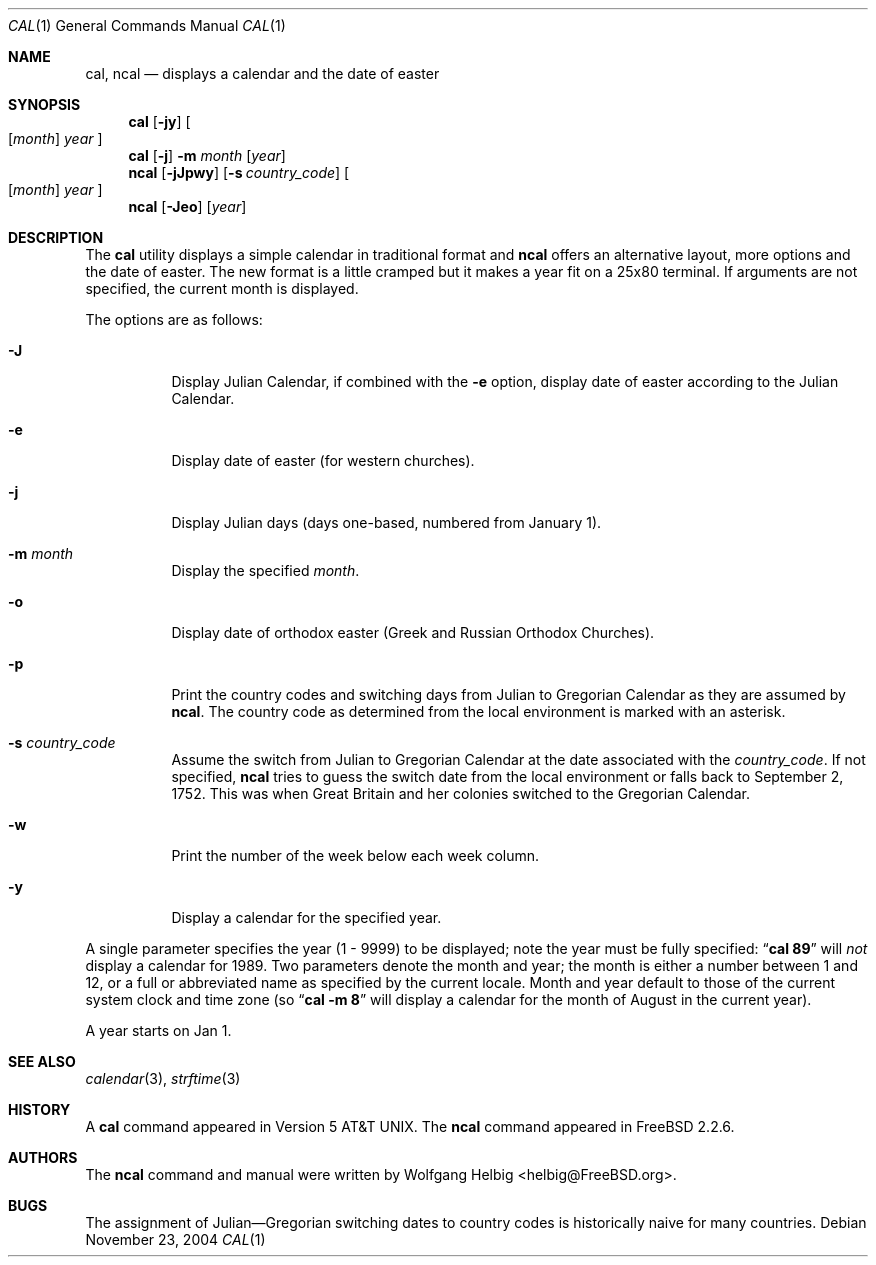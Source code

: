 .\" Copyright (c) 1997 Wolfgang Helbig
.\" All rights reserved.
.\"
.\" Redistribution and use in source and binary forms, with or without
.\" modification, are permitted provided that the following conditions
.\" are met:
.\" 1. Redistributions of source code must retain the above copyright
.\"    notice, this list of conditions and the following disclaimer.
.\" 2. Redistributions in binary form must reproduce the above copyright
.\"    notice, this list of conditions and the following disclaimer in the
.\"    documentation and/or other materials provided with the distribution.
.\"
.\" THIS SOFTWARE IS PROVIDED BY THE AUTHOR AND CONTRIBUTORS ``AS IS'' AND
.\" ANY EXPRESS OR IMPLIED WARRANTIES, INCLUDING, BUT NOT LIMITED TO, THE
.\" IMPLIED WARRANTIES OF MERCHANTABILITY AND FITNESS FOR A PARTICULAR PURPOSE
.\" ARE DISCLAIMED.  IN NO EVENT SHALL THE AUTHOR OR CONTRIBUTORS BE LIABLE
.\" FOR ANY DIRECT, INDIRECT, INCIDENTAL, SPECIAL, EXEMPLARY, OR CONSEQUENTIAL
.\" DAMAGES (INCLUDING, BUT NOT LIMITED TO, PROCUREMENT OF SUBSTITUTE GOODS
.\" OR SERVICES; LOSS OF USE, DATA, OR PROFITS; OR BUSINESS INTERRUPTION)
.\" HOWEVER CAUSED AND ON ANY THEORY OF LIABILITY, WHETHER IN CONTRACT, STRICT
.\" LIABILITY, OR TORT (INCLUDING NEGLIGENCE OR OTHERWISE) ARISING IN ANY WAY
.\" OUT OF THE USE OF THIS SOFTWARE, EVEN IF ADVISED OF THE POSSIBILITY OF
.\" SUCH DAMAGE.
.\"
.\" $FreeBSD: src/usr.bin/ncal/ncal.1,v 1.18 2005/01/11 10:32:51 ru Exp $
.\"
.Dd November 23, 2004
.Dt CAL 1
.Os
.Sh NAME
.Nm cal ,
.Nm ncal
.Nd displays a calendar and the date of easter
.Sh SYNOPSIS
.Nm
.Op Fl jy
.Oo
.Op Ar month
.Ar year
.Oc
.Nm
.Op Fl j
.Fl m Ar month
.Op Ar year
.Nm ncal
.Op Fl jJpwy
.Op Fl s Ar country_code
.Oo
.Op Ar month
.Ar year
.Oc
.Nm ncal
.Op Fl Jeo
.Op Ar year
.Sh DESCRIPTION
The
.Nm
utility displays a simple calendar in traditional format and
.Nm ncal
offers an alternative layout, more options and the date of easter.
The new format is a little cramped but it makes a year fit
on a 25x80 terminal.
If arguments are not specified,
the current month is displayed.
.Pp
The options are as follows:
.Bl -tag -width indent
.It Fl J
Display Julian Calendar, if combined with the
.Fl e
option, display date of easter according to the Julian Calendar.
.It Fl e
Display date of easter (for western churches).
.It Fl j
Display Julian days (days one-based, numbered from January 1).
.It Fl m Ar month
Display the specified
.Ar month .
.It Fl o
Display date of orthodox easter (Greek and Russian
Orthodox Churches).
.It Fl p
Print the country codes and switching days from Julian to Gregorian
Calendar as they are assumed by
.Nm ncal .
The country code as determined from the local environment is marked
with an asterisk.
.It Fl s Ar country_code
Assume the switch from Julian to Gregorian Calendar at the date
associated with the
.Ar country_code .
If not specified,
.Nm ncal
tries to guess the switch date from the local environment or
falls back to September 2, 1752.
This was when Great
Britain and her colonies switched to the Gregorian Calendar.
.It Fl w
Print the number of the week below each week column.
.It Fl y
Display a calendar for the specified year.
.El
.Pp
A single parameter specifies the year (1 - 9999) to be displayed;
note the year must be fully specified:
.Dq Li cal 89
will
.Em not
display a calendar for 1989.
Two parameters denote the month and year; the month is either a number between
1 and 12, or a full or abbreviated name as specified by the current locale.
Month and year default to those of the current system clock and time zone (so
.Dq Li cal -m 8
will display a calendar for the month of August in the current year).
.Pp
A year starts on Jan 1.
.Sh SEE ALSO
.Xr calendar 3 ,
.Xr strftime 3
.Sh HISTORY
A
.Nm
command appeared in
.At v5 .
The
.Nm ncal
command appeared in
.Fx 2.2.6 .
.Sh AUTHORS
The
.Nm ncal
command and manual were written by
.An Wolfgang Helbig Aq helbig@FreeBSD.org .
.Sh BUGS
The assignment of Julian\(emGregorian switching dates to
country codes is historically naive for many countries.
